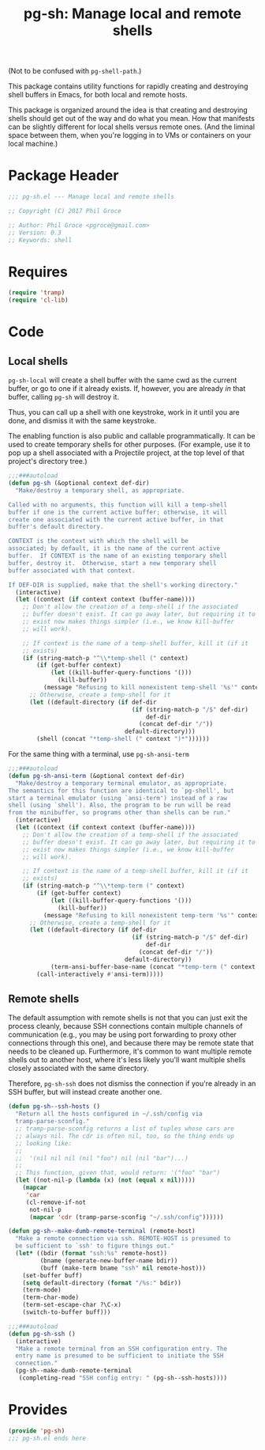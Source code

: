 #+STARTUP: indent
#+TITLE: pg-sh: Manage local and remote shells

(Not to be confused with =pg-shell-path=.)

This package contains utility functions for rapidly creating and destroying shell buffers in Emacs, for both local and remote hosts.

This package is organized around the idea is that creating and destroying shells should get out of the way and do what you mean. How that manifests can be slightly different for local shells versus remote ones. (And the liminal space between them, when you're logging in to VMs or containers on your local machine.)

* Package Header



#+BEGIN_SRC emacs-lisp
  ;;; pg-sh.el --- Manage local and remote shells

  ;; Copyright (C) 2017 Phil Groce

  ;; Author: Phil Groce <pgroce@gmail.com>
  ;; Version: 0.3
  ;; Keywords: shell

#+END_SRC

* Requires

#+BEGIN_SRC emacs-lisp
  (require 'tramp)
  (require 'cl-lib)
#+END_SRC

* Code

** Local shells

=pg-sh-local= will create a shell buffer with the same cwd as the current buffer, or go to one if it already exists. If, however, you are already /in/ that buffer, calling =pg-sh= will destroy it.

Thus, you can call up a shell with one keystroke, work in it until you are done, and dismiss it with the same keystroke.

The enabling function is also public and callable programmatically. It can be used to create temporary shells for other purposes. (For example, use it to pop up a shell associated with a Projectile project, at the top level of that project's directory tree.)

 #+BEGIN_SRC emacs-lisp
   ;;;###autoload
   (defun pg-sh (&optional context def-dir)
     "Make/destroy a temporary shell, as appropriate.

   Called with no arguments, this function will kill a temp-shell
   buffer if one is the current active buffer; otherwise, it will
   create one associated with the current active buffer, in that
   buffer's default directory.

   CONTEXT is the context with which the shell will be
   associated; by default, it is the name of the current active
   buffer.  If CONTEXT is the name of an existing temporary shell
   buffer, destroy it.  Otherwise, start a new temporary shell
   buffer associated with that context.

   If DEF-DIR is supplied, make that the shell's working directory."
     (interactive)
     (let ((context (if context context (buffer-name))))
       ;; Don't allow the creation of a temp-shell if the associated
       ;; buffer doesn't exist. It can go away later, but requiring it to
       ;; exist now makes things simpler (i.e., we know kill-buffer
       ;; will work).

       ;; If context is the name of a temp-shell buffer, kill it (if it
       ;; exists)
       (if (string-match-p "^\\*temp-shell (" context)
           (if (get-buffer context)
               (let ((kill-buffer-query-functions '()))
                 (kill-buffer))
             (message "Refusing to kill nonexistent temp-shell '%s'" context))
         ;; Otherwise, create a temp-shell for it
         (let ((default-directory (if def-dir
                                      (if (string-match-p "/$" def-dir)
                                          def-dir
                                        (concat def-dir "/"))
                                    default-directory)))
           (shell (concat "*temp-shell (" context ")*"))))))
 #+END_SRC


For the same thing with a terminal, use =pg-sh-ansi-term=

#+begin_src emacs-lisp
  ;;;###autoload
  (defun pg-sh-ansi-term (&optional context def-dir)
    "Make/destroy a temporary terminal emulator, as appropriate.
  The semantics for this function are identical to `pg-shell', but
  start a terminal emulator (using `ansi-term') instead of a raw
  shell (using `shell'). Also, the program to be run will be read
  from the minibuffer, so programs other than shells can be run."
    (interactive)
    (let ((context (if context context (buffer-name))))
      ;; Don't allow the creation of a temp-shell if the associated
      ;; buffer doesn't exist. It can go away later, but requiring it to
      ;; exist now makes things simpler (i.e., we know kill-buffer
      ;; will work).

      ;; If context is the name of a temp-shell buffer, kill it (if it
      ;; exists)
      (if (string-match-p "^\\*temp-term (" context)
          (if (get-buffer context)
              (let ((kill-buffer-query-functions '()))
                (kill-buffer))
            (message "Refusing to kill nonexistent temp-term '%s'" context))
        ;; Otherwise, create a temp-shell for it
        (let ((default-directory (if def-dir
                                     (if (string-match-p "/$" def-dir)
                                         def-dir
                                       (concat def-dir "/"))
                                   default-directory))
              (term-ansi-buffer-base-name (concat "*temp-term (" context ")*")))
          (call-interactively #'ansi-term)))))

#+end_src

** Remote shells

The default assumption with remote shells is not that you can just exit the process cleanly, because SSH connections contain multiple channels of communication (e.g., you may be using port forwarding to proxy other connections through this one), and because there may be remote state that needs to be cleaned up. Furthermore, it's common to want multiple remote shells out to another host, where it's less likely you'll want multiple shells closely associated with the same directory.

Therefore, =pg-sh-ssh= does not dismiss the connection if you're already in an SSH buffer, but will instead create another one.

#+BEGIN_SRC emacs-lisp
  (defun pg-sh--ssh-hosts ()
    "Return all the hosts configured in ~/.ssh/config via
    tramp-parse-sconfig."
    ;; tramp-parse-sconfig returns a list of tuples whose cars are
    ;; always nil. The cdr is often nil, too, so the thing ends up
    ;; looking like:
    ;;
    ;;  '(nil nil nil (nil "foo") nil (nil "bar")...)
    ;;
    ;; This function, given that, would return: '("foo" "bar")
    (let ((not-nil-p (lambda (x) (not (equal x nil)))))
      (mapcar
       'car
       (cl-remove-if-not
        not-nil-p
        (mapcar 'cdr (tramp-parse-sconfig "~/.ssh/config"))))))

  (defun pg-sh--make-dumb-remote-terminal (remote-host)
    "Make a remote connection via ssh. REMOTE-HOST is presumed to
    be sufficient to `ssh' to figure things out."
    (let* ((bdir (format "ssh:%s" remote-host))
           (bname (generate-new-buffer-name bdir))
           (buff (make-term bname "ssh" nil remote-host)))
      (set-buffer buff)
      (setq default-directory (format "/%s:" bdir))
      (term-mode)
      (term-char-mode)
      (term-set-escape-char ?\C-x)
      (switch-to-buffer buff)))

  ;;;###autoload
  (defun pg-sh-ssh ()
    (interactive)
    "Make a remote terminal from an SSH configuration entry. The
    entry name is presumed to be sufficient to initiate the SSH
    connection."
    (pg-sh--make-dumb-remote-terminal
     (completing-read "SSH config entry: " (pg-sh--ssh-hosts))))
#+END_SRC


* Provides

#+BEGIN_SRC emacs-lisp
  (provide 'pg-sh)
  ;;; pg-sh.el ends here
#+END_SRC
